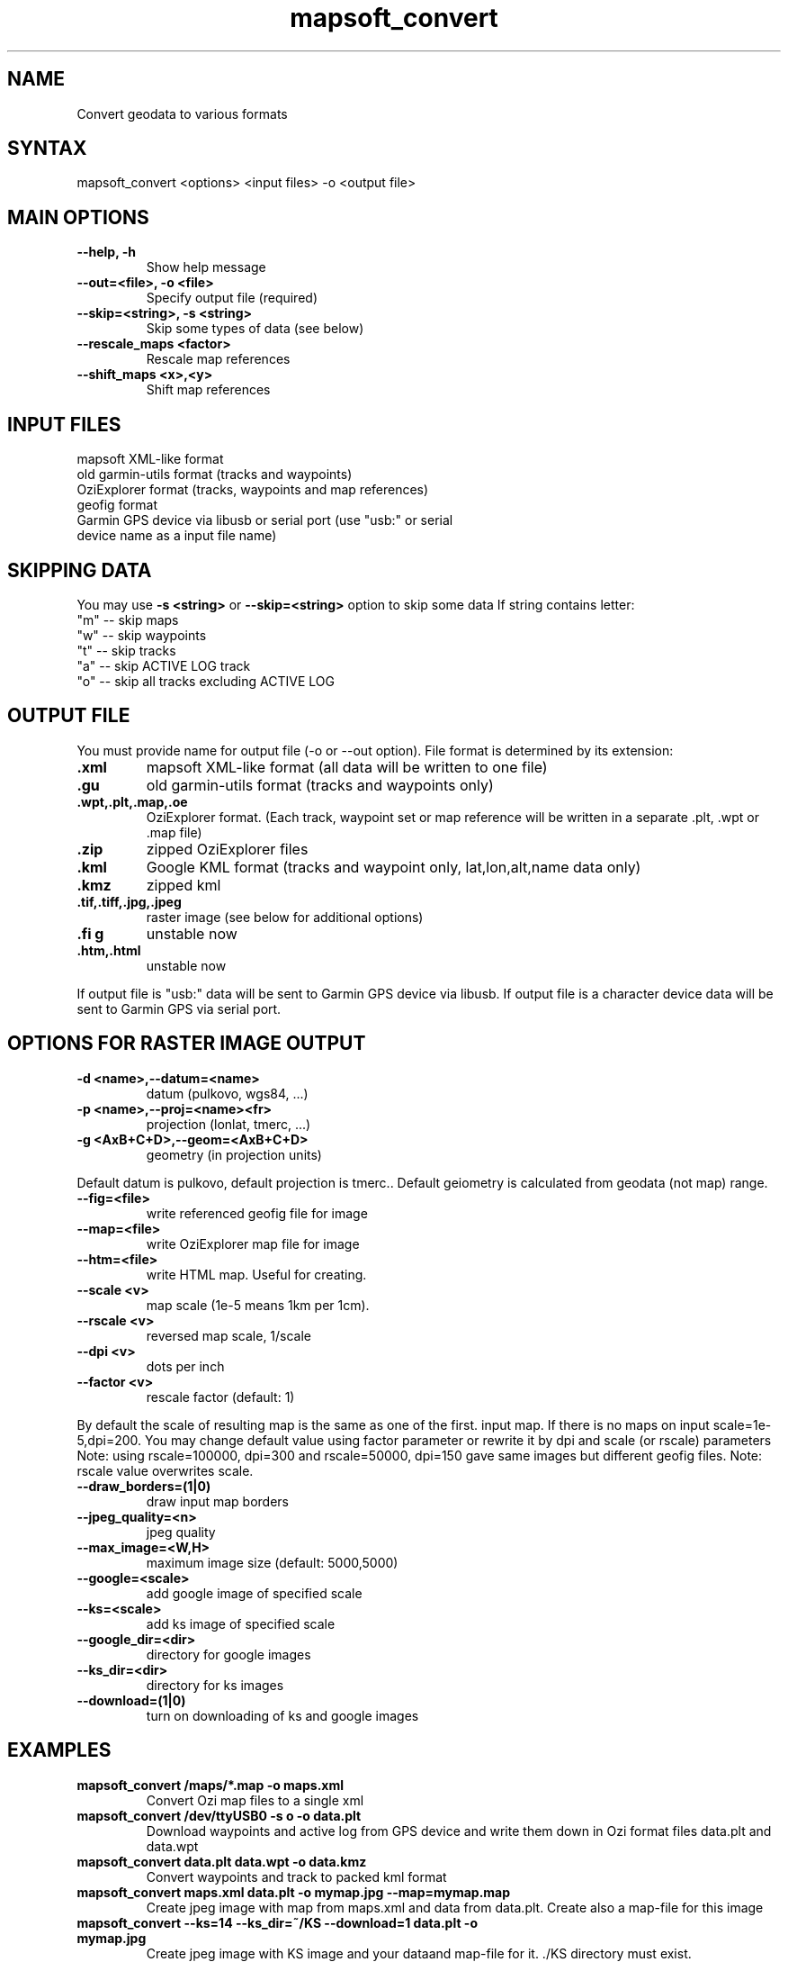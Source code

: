 .TH "mapsoft_convert" "1" "" "slazav@altlinux.org" "mapsoft"
.SH "NAME"
.LP 
Convert geodata to various formats
.SH "SYNTAX"
.LP 
mapsoft_convert <options> <input files> \-o <output file>
.SH "MAIN OPTIONS"
.TP 
\fB\-\-help, \-h\fR
Show help message
.TP 
\fB\-\-out=<file>, \-o <file>\fR
Specify output file (required)
.TP 
\fB\-\-skip=<string>, \-s <string>\fR
Skip some types of data (see below)
.TP 
\fB\-\-rescale_maps <factor>\fR
Rescale map references
.TP 
\fB\-\-shift_maps <x>,<y>\fR
Shift map references
.SH "INPUT FILES"
.TP 
mapsoft XML\-like format
.TP 
old garmin\-utils format (tracks and waypoints)
.TP 
OziExplorer format (tracks, waypoints and map references)
.TP 
geofig format
.TP 
Garmin GPS device via libusb or serial port (use "usb:" or serial device name as a input file name)
.SH "SKIPPING DATA"
.LP 
You may use \fB\-s <string>\fR or \fB\-\-skip=<string>\fR option to skip some data
If string contains letter: 
.TP 
"m" \-\- skip maps 
.TP 
"w" \-\- skip waypoints 
.TP 
"t" \-\- skip tracks 
.TP 
"a" \-\- skip ACTIVE LOG track 
.TP 
"o" \-\- skip all tracks excluding ACTIVE LOG
.SH "OUTPUT FILE"
.LP 
You must provide name for output file (\-o or \-\-out option).
File format is determined by its extension:
.TP 
\fB.xml\fR
mapsoft XML\-like format (all data will be written to one file)
.TP 
\fB.gu\fR
old garmin\-utils format (tracks and waypoints only)
.TP 
\fB.wpt,.plt,.map,.oe\fR
OziExplorer format. (Each track, waypoint set or map reference will be written in a separate .plt, .wpt or .map file)
.TP 
\fB.zip\fR
zipped OziExplorer files
.TP 
\fB.kml\fR
Google KML format (tracks and waypoint only, lat,lon,alt,name data only)
.TP 
\fB.kmz\fR
zipped kml
.TP 
\fB.tif,.tiff,.jpg,.jpeg\fR
raster image (see below for additional options)
.TP 
\fB.fi g\fR
unstable now
.TP 
\fB.htm,.html\fR
unstable now
.LP 
If output file is "usb:" data will be sent to Garmin GPS
device via libusb. If output file is a character device
data will be sent to Garmin GPS via serial port.
.SH "OPTIONS FOR RASTER IMAGE OUTPUT"
.TP 
\fB\-d <name>,\-\-datum=<name>\fR
datum (pulkovo, wgs84, ...)
.TP 
\fB\-p <name>,\-\-proj=<name><fr>
projection (lonlat, tmerc, ...)
.TP 
\fB\-g <AxB+C+D>,\-\-geom=<AxB+C+D>\fR
geometry (in projection units)

.LP 
Default datum is pulkovo, default projection is tmerc..
Default geiometry is calculated from geodata (not map) range.

.TP  
\fB\-\-fig=<file>\fR
write referenced geofig file for image
.TP 
\fB\-\-map=<file>\fR
write OziExplorer map file for image
.TP 
\fB\-\-htm=<file>\fR
write HTML map. Useful for creating.
.TP 
\fB\-\-scale <v>\fR
map scale (1e\-5 means 1km per 1cm).
.TP 
\fB\-\-rscale <v>\fR
reversed map scale, 1/scale
.TP 
\fB\-\-dpi <v>\fR
dots per inch
.TP 
\fB\-\-factor <v>\fR
rescale factor (default: 1)

.LP 
By default the scale of resulting map is the same as one of the first.
input map. If there is no maps on input scale=1e\-5,dpi=200.
You may change default value using factor parameter or
rewrite it by dpi and scale (or rscale) parameters
Note: using rscale=100000, dpi=300 and rscale=50000, dpi=150
gave same images but different geofig files.
Note: rscale value overwrites scale.

.TP 
\fB\-\-draw_borders=(1|0)\fR
draw input map borders
.TP 
\fB\-\-jpeg_quality=<n>\fR
jpeg quality
.TP 
\fB\-\-max_image=<W,H>\fR
maximum image size (default: 5000,5000)

.TP 
\fB\-\-google=<scale>\fR
add google image of specified scale
.TP 
\fB\-\-ks=<scale>\fR
add ks image of specified scale
.TP 
\fB\-\-google_dir=<dir>\fR
directory for google images
.TP 
\fB\-\-ks_dir=<dir>\fR
directory for ks images
.TP 
\fB\-\-download=(1|0)\fR
turn on downloading of ks and google images
.SH "EXAMPLES"
.TP 
\fBmapsoft_convert /maps/*.map \-o maps.xml\fR
Convert Ozi map files to a single xml
.TP 
\fBmapsoft_convert /dev/ttyUSB0 \-s o \-o data.plt\fR
Download waypoints and active log from GPS device and write them
down in Ozi format files data.plt and data.wpt
.TP 
\fBmapsoft_convert data.plt data.wpt \-o data.kmz\fR
Convert waypoints and track to packed kml format
.TP 
\fBmapsoft_convert maps.xml data.plt \-o mymap.jpg \-\-map=mymap.map\fR
Create jpeg image with map from maps.xml and data from data.plt. Create also a map\-file for this image
.TP 
\fBmapsoft_convert \-\-ks=14 \-\-ks_dir=~/KS \-\-download=1 data.plt \-o mymap.jpg\fR
Create jpeg image with KS image and your dataand map\-file for it. ./KS directory must exist.
.SH "AUTHORS"
.LP 
Vladislav Zavjalov <slazav@altlinux.org>,
Max Ushakov,
Tim Alexeevsky
.SH "SEE ALSO"
.LP 
.TP 
mapsoft (not written yet)
.TP 
mapsoft_vmap (not written yet)
.TP 
mapsoft_mapview (not written yet)
